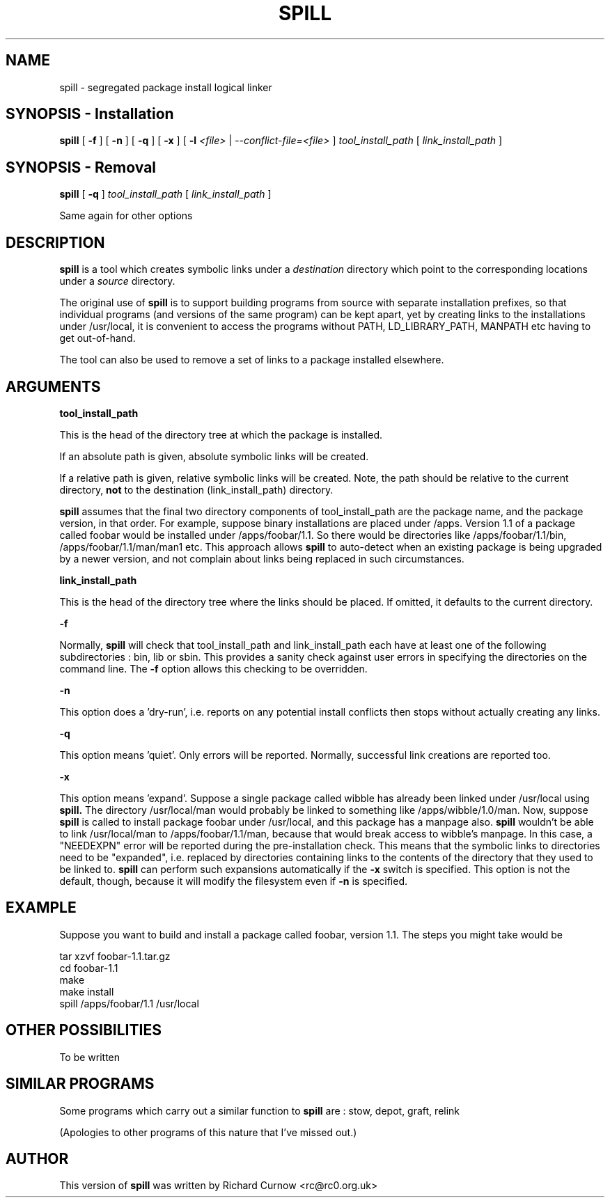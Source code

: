 .\" -*- nroff -*-
.\" Copyright 2003 Richard P. Curnow
.\" This file may be copied under the terms of version 2 of the GNU Public
.\" License.

.TH SPILL 8 "2003"
.SH NAME
spill \- segregated package install logical linker
.SH SYNOPSIS - Installation
.B spill
[
.B \-f
]
[
.B \-n
]
[
.B \-q
]
[
.B \-x
]
[
.B \-l
.I <file>
|
.I --conflict-file=<file>
]
.I tool_install_path
[
.I link_install_path
]

.SH SYNOPSIS - Removal
.B spill
[
.B \-q
]
.I tool_install_path
[
.I link_install_path
]

.sp
Same again for other options

.SH DESCRIPTION
.B spill
is a tool which creates symbolic links under a
.I destination
directory which point to the corresponding locations under a
.I source
directory.
.sp
The original use of
.B spill
is to support building programs from source with separate installation
prefixes, so that individual programs (and versions of the same program) can be
kept apart, yet by creating links to the installations under /usr/local, it is
convenient to access the programs without PATH, LD_LIBRARY_PATH, MANPATH etc
having to get out-of-hand.
.sp
The tool can also be used to remove a set of links to a package installed
elsewhere.

.SH ARGUMENTS
.B tool_install_path
.sp
This is the head of the directory tree at which the package is installed.
.sp
If an absolute path is given, absolute symbolic links will be created.
.sp
If a relative path is given, relative symbolic links will be created.  Note,
the path should be relative to the current directory,
.B not
to the destination (link_install_path) directory.
.sp
.B spill
assumes that the final two directory components of tool_install_path are the
package name, and the package version, in that order.  For example, suppose
binary installations are placed under /apps.  Version 1.1 of a package called
foobar would be installed under /apps/foobar/1.1.  So there would be
directories like /apps/foobar/1.1/bin, /apps/foobar/1.1/man/man1 etc.  This
approach allows
.B spill
to auto-detect when an existing package is being upgraded by a newer version,
and not complain about links being replaced in such circumstances.

.sp
.B link_install_path
.sp
This is the head of the directory tree where the links should be placed.  If
omitted, it defaults to the current directory.

.sp
.B -f
.sp
Normally,
.B spill
will check that tool_install_path and link_install_path each have at least one
of the following subdirectories : bin, lib or sbin.  This provides a sanity
check against user errors in specifying the directories on the command line.
The
.B -f
option allows this checking to be overridden.

.sp
.B -n
.sp
This option does a 'dry-run', i.e. reports on any potential install conflicts
then stops without actually creating any links.

.sp
.B -q
.sp
This option means 'quiet'.  Only errors will be reported.  Normally, successful
link creations are reported too.

.sp
.B -x
.sp
This option means 'expand'.  Suppose a single package called wibble has already
been linked under /usr/local using 
.B spill.
The directory /usr/local/man would
probably be linked to something like /apps/wibble/1.0/man.  Now, suppose
.B spill
is called to install package foobar under /usr/local, and this package has a
manpage also.
.B spill
wouldn't be able to link /usr/local/man to
/apps/foobar/1.1/man, because that would break access to wibble's manpage.  In
this case, a "NEEDEXPN" error will be reported during the pre-installation
check.  This means that the symbolic links to directories need to be
"expanded", i.e. replaced by directories containing links to the contents of
the directory that they used to be linked to.
.B spill
can perform such expansions automatically if the
.B -x
switch is specified.  This option is not the default, though, because it will
modify the filesystem even if
.B -n
is specified.

.SH EXAMPLE
.sp
Suppose you want to build and install a package called foobar, version 1.1.
The steps you might take would be

.br
tar xzvf foobar-1.1.tar.gz
.br
cd foobar-1.1
.br
./configure --prefix=/apps/foobar/1.1
.br
make
.br
make install
.br
spill /apps/foobar/1.1 /usr/local

.SH OTHER POSSIBILITIES

.sp
To be written

.SH SIMILAR PROGRAMS
Some programs which carry out a similar function to
.B spill
are : stow, depot, graft, relink
.sp
(Apologies to other programs of this nature that I've missed out.)

.SH AUTHOR
This version of 
.B spill
was written by Richard Curnow <rc@rc0.org.uk>

